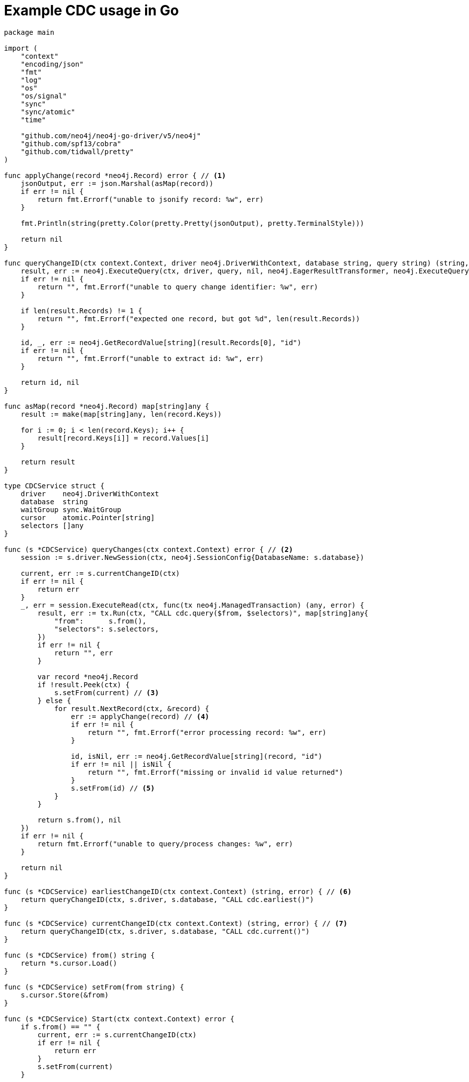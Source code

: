 = Example CDC usage in Go

[source, golang, role="nocollapse"]
----
package main

import (
    "context"
    "encoding/json"
    "fmt"
    "log"
    "os"
    "os/signal"
    "sync"
    "sync/atomic"
    "time"

    "github.com/neo4j/neo4j-go-driver/v5/neo4j"
    "github.com/spf13/cobra"
    "github.com/tidwall/pretty"
)

func applyChange(record *neo4j.Record) error { // <1>
    jsonOutput, err := json.Marshal(asMap(record))
    if err != nil {
        return fmt.Errorf("unable to jsonify record: %w", err)
    }

    fmt.Println(string(pretty.Color(pretty.Pretty(jsonOutput), pretty.TerminalStyle)))

    return nil
}

func queryChangeID(ctx context.Context, driver neo4j.DriverWithContext, database string, query string) (string, error) {
    result, err := neo4j.ExecuteQuery(ctx, driver, query, nil, neo4j.EagerResultTransformer, neo4j.ExecuteQueryWithDatabase(database), neo4j.ExecuteQueryWithReadersRouting())
    if err != nil {
        return "", fmt.Errorf("unable to query change identifier: %w", err)
    }

    if len(result.Records) != 1 {
        return "", fmt.Errorf("expected one record, but got %d", len(result.Records))
    }

    id, _, err := neo4j.GetRecordValue[string](result.Records[0], "id")
    if err != nil {
        return "", fmt.Errorf("unable to extract id: %w", err)
    }

    return id, nil
}

func asMap(record *neo4j.Record) map[string]any {
    result := make(map[string]any, len(record.Keys))

    for i := 0; i < len(record.Keys); i++ {
        result[record.Keys[i]] = record.Values[i]
    }

    return result
}

type CDCService struct {
    driver    neo4j.DriverWithContext
    database  string
    waitGroup sync.WaitGroup
    cursor    atomic.Pointer[string]
    selectors []any
}

func (s *CDCService) queryChanges(ctx context.Context) error { // <2>
    session := s.driver.NewSession(ctx, neo4j.SessionConfig{DatabaseName: s.database})

    current, err := s.currentChangeID(ctx)
    if err != nil {
        return err
    }
    _, err = session.ExecuteRead(ctx, func(tx neo4j.ManagedTransaction) (any, error) {
        result, err := tx.Run(ctx, "CALL cdc.query($from, $selectors)", map[string]any{
            "from":      s.from(),
            "selectors": s.selectors,
        })
        if err != nil {
            return "", err
        }

        var record *neo4j.Record
        if !result.Peek(ctx) {
            s.setFrom(current) // <3>
        } else {
            for result.NextRecord(ctx, &record) {
                err := applyChange(record) // <4>
                if err != nil {
                    return "", fmt.Errorf("error processing record: %w", err)
                }

                id, isNil, err := neo4j.GetRecordValue[string](record, "id")
                if err != nil || isNil {
                    return "", fmt.Errorf("missing or invalid id value returned")
                }
                s.setFrom(id) // <5>
            }
        }

        return s.from(), nil
    })
    if err != nil {
        return fmt.Errorf("unable to query/process changes: %w", err)
    }

    return nil
}

func (s *CDCService) earliestChangeID(ctx context.Context) (string, error) { // <6>
    return queryChangeID(ctx, s.driver, s.database, "CALL cdc.earliest()")
}

func (s *CDCService) currentChangeID(ctx context.Context) (string, error) { // <7>
    return queryChangeID(ctx, s.driver, s.database, "CALL cdc.current()")
}

func (s *CDCService) from() string {
    return *s.cursor.Load()
}

func (s *CDCService) setFrom(from string) {
    s.cursor.Store(&from)
}

func (s *CDCService) Start(ctx context.Context) error {
    if s.from() == "" {
        current, err := s.currentChangeID(ctx)
        if err != nil {
            return err
        }
        s.setFrom(current)
    }

    s.waitGroup.Add(1)
    go func(ctx context.Context) {
        defer func() {
            s.waitGroup.Done()
        }()

        timer := time.NewTimer(0 * time.Millisecond)
        for {
            select {
            case <-ctx.Done():
                return
            case <-timer.C:
                {
                    err := s.queryChanges(ctx)
                    if err != nil {
                        log.Printf("error querying/processing changes: %v", err)
                        return
                    }

                    timer.Reset(500 * time.Millisecond) // <8>
                }
            }
        }
    }(ctx)

    return nil
}

func (s *CDCService) WaitForExit() {
    s.waitGroup.Wait()
}

func NewCDCService(uri string, username string, password string, database string, from string, selectors []any) (*CDCService, error) {
    driver, err := neo4j.NewDriverWithContext(uri, neo4j.BasicAuth(username, password, ""))
    if err != nil {
        return nil, fmt.Errorf("unable to create driver: %w", err)
    }

    cdc := &CDCService{
        driver:    driver,
        database:  database,
        waitGroup: sync.WaitGroup{},
        cursor:    atomic.Pointer[string]{},
        selectors: selectors,
    }
    cdc.setFrom(from)

    return cdc, nil
}

var (
    address  string
    database string
    username string
    password string
    from     string
)

func main() {
    rootCmd := &cobra.Command{
        Run: func(cmd *cobra.Command, args []string) {
            ctx, _ := signal.NotifyContext(context.Background(), os.Interrupt)

            selectors := []any{
                //map[string]any{"select": "n", "labels": []string{"Person", "Employee"}}, // <9>
            }

            cdc, err := NewCDCService(address, username, password, database, from, selectors)
            if err != nil {
                log.Fatal(err)
            }

            if err := cdc.Start(ctx); err != nil {
                log.Fatal(err)
            }

            fmt.Printf("starting...\n")
            cdc.WaitForExit()
            fmt.Printf("quitting...\n")
        },
    }

    rootCmd.Flags().StringVarP(&address, "address", "a", "bolt://localhost:7687", "Bolt URI")
    rootCmd.Flags().StringVarP(&database, "database", "d", "", "Database")
    rootCmd.Flags().StringVarP(&username, "username", "u", "neo4j", "Username")
    rootCmd.Flags().StringVarP(&password, "password", "p", "passw0rd", "Password")
    rootCmd.Flags().StringVarP(&from, "from", "f", "", "Change identifier to query changes from")

    cobra.CheckErr(rootCmd.Execute())
}

----

<1> This method is called once for each change.
<2> This function fetches the changes from the database.
<3> The cursor is moved forward to keep it up-to-date.
This may not be necessary in your use case.
See xref:examples/index.adoc#cursor-management[Cursor Management] for details.
<4> A function is called once for each change.
<5> Note that `ExecuteRead` may retry failing queries.
To avoid seeing the same change twice, update the cursor as the changes are applied.
<6> Use this function to get the earliest available change id.
<7> Use this function to get the current change id.
<8> The timer is reset so that `queryChanges` gets called repeatedly.
<9> The results may be filtered to return a subset of changes.
The out-commented line would select only node changes that have both `Person` and `Employee` labels.
